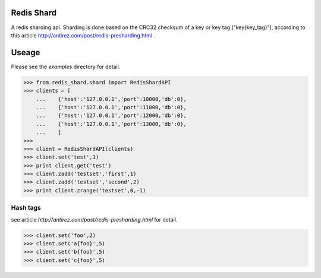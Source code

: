 Redis Shard 
==============
A redis sharding api. Sharding is done based on the CRC32 checksum of a key or key tag ("key{key_tag}"),
according to this article http://antirez.com/post/redis-presharding.html .

Useage
==============
Please see the `examples` directory for detail.

>>> from redis_shard.shard import RedisShardAPI
>>> clients = [
    ...    {'host':'127.0.0.1','port':10000,'db':0},
    ...    {'host':'127.0.0.1','port':11000,'db':0},
    ...    {'host':'127.0.0.1','port':12000,'db':0},
    ...    {'host':'127.0.0.1','port':13000,'db':0},
    ...    ]
>>> 
>>> client = RedisShardAPI(clients)
>>> client.set('test',1)
>>> print client.get('test')
>>> client.zadd('testset','first',1)
>>> client.zadd('testset','second',2)
>>> print client.zrange('testset',0,-1)

Hash tags
----------------
see article `http://antirez.com/post/redis-presharding.html` for detail.

>>> client.set('foo',2)
>>> client.set('a{foo}',5)
>>> client.set('b{foo}',5)
>>> client.set('c{foo}',5)
